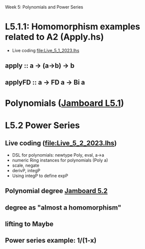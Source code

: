 Week 5: Polynomials and Power Series
* L5.1.1: Homomorphism examples related to A2 (Apply.hs)
+ Live coding [[file:Live_5_1_2023.lhs]]
** apply   :: a -> (a->b) -> b
** applyFD :: a -> FD a -> Bi a
* Polynomials ([[https://jamboard.google.com/d/1LU8RDW5SRIeE7EhbzZ3Pk5LwmncbCFxhR5ZHNsVXo5A/viewer?f=1][Jamboard L5.1]])

\begin{quote}
P is a polynomial function if

  P(x) = a_n x^n + a_{n-1} x^{n - 1} + \cdots + a_1 x + a_0

where $a_n$, $a_{n-1}$, \ldots, $a_1$, and $a_0$, called the
\textbf{coefficients} of the polymonial [misspelled in the book], are
constants and, if $n > 0$, then $a_n ≠ 0$.
%
The number $n$, the degree of the highest power of $x$ in the
polynomial, is called the \textbf{degree} of the polynomial.
%
(The degree of the zero polynomial is not defined.)
\end{quote}


* L5.2 Power Series
** Live coding (file:Live_5_2_2023.lhs)
+ DSL for polynomials: newtype Poly, eval, a->a
+ numeric Ring instances for polynomials (Poly a)
+ scale, negate
+ derivP, integP
+ Using integP to define expP
** Polynomial degree [[https://jamboard.google.com/d/1PGIoBWFg3JJZF0q8YYSCijZR4VrjncJtwPtBd90KfTc/viewer?f=0][Jamboard 5.2]]
** degree as "almost a homomorphism"
** lifting to Maybe
** Power series example: 1/(1-x)
